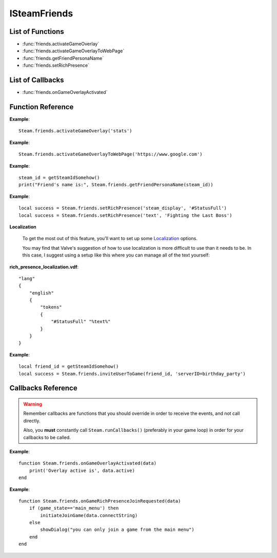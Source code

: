 #############
ISteamFriends
#############

List of Functions
-----------------

* :func:`friends.activateGameOverlay`
* :func:`friends.activateGameOverlayToWebPage`
* :func:`friends.getFriendPersonaName`
* :func:`friends.setRichPresence`

List of Callbacks
-----------------

* :func:`friends.onGameOverlayActivated`


Function Reference
------------------

.. function:: friends.activateGameOverlay (dialog)

    :param string dialog: The dialog to open. Valid options are: "friends", "community", "players", "settings", "officialgamegroup", "stats", "achievements".
    :returns: nothing
    :SteamWorks: `ActivateGameOverlay <https://partner.steamgames.com/doc/api/ISteamFriends#ActivateGameOverlay>`_

    Activates the Steam Overlay to a specific dialog.

**Example**::

    Steam.friends.activateGameOverlay('stats')

.. function:: friends.activateGameOverlayToWebPage(url)

    :param string url: The webpage to open. (A fully qualified address with the protocol is required, e.g. "http://www.steampowered.com")
    :returns: nothing
    :SteamWorks: `ActivateGameOverlayToWebPage <https://partner.steamgames.com/doc/api/ISteamFriends#ActivateGameOverlayToWebPage>`_

    Activates Steam Overlay web browser directly to the specified URL.

**Example**::

    Steam.friends.activateGameOverlayToWebPage('https://www.google.com')


.. function:: friends.getFriendPersonaName(steam_id)

    :param uint64 steam_id: The Steam ID of the other user.
    :returns: (`string`) The current users persona name. Returns an empty string (""), or "[unknown]" if the Steam ID is invalid or not known to the caller.
    :SteamWorks: `GetFriendPersonaName <https://partner.steamgames.com/doc/api/ISteamFriends#GetFriendPersonaName>`_

    Gets the specified user's persona (display) name.

    This will only be known to the current user if the other user is in their friends list, on the same game server, in a chat room or lobby, or in a small Steam group with the local user.

..   (This is not implemented yet) **NOTE**: Upon on first joining a lobby, chat room, or game server the current user will not known the name of the other users automatically; that information will arrive asynchronously via PersonaStateChange_t callbacks.
    To get the persona name of the current user use GetPersonaName.

**Example**::

    steam_id = getSteamIdSomehow()
    print("Friend's name is:", Steam.friends.getFriendPersonaName(steam_id))

.. function:: friends.setRichPresence(key, value)

    :param string key: The rich presence key to set. Maximum length is 64 characters.

        Valve has a few special keys which you can read about in their `documentation <https://partner.steamgames.com/doc/api/ISteamFriends#SetRichPresence>`_.

        Besides those special keys, you can also use any arbitrary key for `substition <https://partner.steamgames.com/doc/api/ISteamFriends#richpresencelocalization>`_ in `steam_display`.

    :param string value: The value to associate with the rich presence key. Maximum length is 256 characters. If this is set to ``''`` then the key is removed if it's set.

    :returns: (`boolean`) This function returns **true** if the rich presence was was set successfully.

        It returns **false** under the following conditions:

        * The key or the value were too long.
        * The user has reached maximum amount of rich presence keys: 20.

    :SteamWorks: `SetRichPresence <https://partner.steamgames.com/doc/api/ISteamFriends#SetRichPresence>`_

    Sets a Rich Presence key/value for the current user that is shared with friends. You can use the `Rich Presence Tester <https://steamcommunity.com/dev/testrichpresence>`_ to test whether or not this is working.

**Example**::

    local success = Steam.friends.setRichPresence('steam_display', '#StatusFull')
    local success = Steam.friends.setRichPresence('text', 'Fighting the Last Boss')

**Localization**

    To get the most out of this feature, you'll want to set up some `Localization <https://partner.steamgames.com/doc/api/ISteamFriends#richpresencelocalization>`_ options.

    You may find that Valve's suggestion of how to use localization is more difficult to use than it needs to be. In this case, I suggest using a setup like this where you can manage all of the text yourself:

**rich_presence_localization.vdf**::

    "lang"
    {
        "english"
        {
            "tokens"
            {
                "#StatusFull" "%text%"
            }
        }
    }

.. function:: friends.inviteUserToGame(steam_id, connect_string)

    :param uint64 steam_id: The Steam ID of the other user.
    :param string connect_string: Custom string that tells the joining player how to join the game
    :returns: True if invite was sent successfully, false if not
    :SteamWorks: `InviteUserToGame <https://partner.steamgames.com/doc/api/ISteamFriends#InviteUserToGame>`_

    Invites the given user steam_id to the game identified by `connect_string`

    The connect_string can be received by the application on the joining player in two ways depending on whether the game is already running or it is being launched.

    You should implement the callback :func:`friends.onGameRichPresenceJoinRequested` to receive the `connect_string` on the invitee and ultimately establish the connection on an already running application.

    You should also call :func:`apps.getLaunchCommandLineParams` on game launch and check if the game was launched with the `connect_string`, and immediately take steps to establish the connection.

    To add UI elements to invite or join the game over the Steam overlay or friends menu, also set the rich presence key `connect` with the `connect_string` value and clear it when the game is no longer available to join. 

**Example**::

    
    local friend_id = getSteamIdSomehow()
    local success = Steam.friends.inviteUserToGame(friend_id, 'serverID=birthday_party')
    

Callbacks Reference
-------------------

.. warning::

    Remember callbacks are functions that you should override in order to receive the events, and not call directly.

    Also, you **must** constantly call ``Steam.runCallbacks()`` (preferably in your game loop) in order for your callbacks to be called.

.. function:: friends.onGameOverlayActivated(data)

    :param table data: A table similar to `GameOverlayActivated_t <https://partner.steamgames.com/doc/api/ISteamFriends#GameOverlayActivated_t>`_

		* **data.active** (`boolean`)  -- true if it's just been activated, otherwise false.
    :returns: nothing
    :SteamWorks: `GameOverlayActivated_t <https://partner.steamgames.com/doc/api/ISteamFriends#GameOverlayActivated_t>`_

    Posted when the Steam Overlay activates or deactivates. The game can use this to be pause or resume single player games.

**Example**::

    function Steam.friends.onGameOverlayActivated(data)
        print('Overlay active is', data.active)
    end

.. function:: friends.onGameRichPresenceJoinRequested(data)

    :param table data: A table similar to `GameRichPresenceJoinRequested_t <https://partner.steamgames.com/doc/api/ISteamFriends#GameRichPresenceJoinRequested_t>`_

        * **data.steamIDFriend** (`uint64`) -- Steam ID of friend from through the invite was received 
        * **data.connectString** (`string`) -- custom connect string to parse for connection details

    :returns: nothing


**Example**::

    function Steam.friends.onGameRichPresenceJoinRequested(data)
        if (game_state=='main_menu') then
            initiateJoinGame(data.connectString)
        else
            showDialog("you can only join a game from the main menu")
        end
    end
